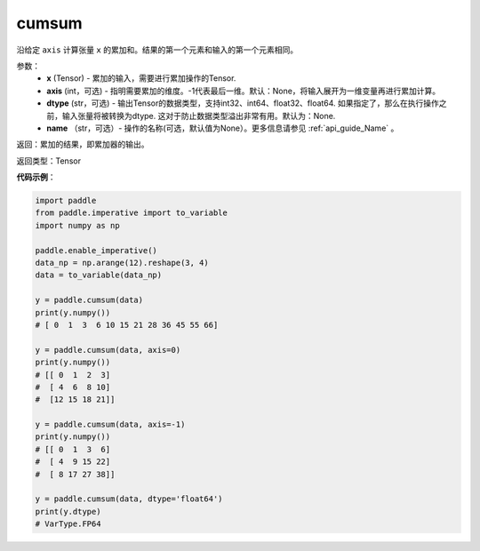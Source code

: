 .. _cn_api_tensor_cn_cumsum:

cumsum
-------------------------------

.. py:function:: paddle.cumsum(x, axis=None, dtype=None, name=None)



沿给定 ``axis`` 计算张量 ``x`` 的累加和。结果的第一个元素和输入的第一个元素相同。

参数：
    - **x** (Tensor) - 累加的输入，需要进行累加操作的Tensor.
    - **axis** (int，可选) - 指明需要累加的维度。-1代表最后一维。默认：None，将输入展开为一维变量再进行累加计算。
    - **dtype** (str，可选) - 输出Tensor的数据类型，支持int32、int64、float32、float64. 如果指定了，那么在执行操作之前，输入张量将被转换为dtype. 这对于防止数据类型溢出非常有用。默认为：None.
    - **name** （str，可选）- 操作的名称(可选，默认值为None）。更多信息请参见 :ref:`api_guide_Name` 。

返回：累加的结果，即累加器的输出。

返回类型：Tensor

**代码示例**：

.. code-block:: python

    import paddle
    from paddle.imperative import to_variable
    import numpy as np

    paddle.enable_imperative()
    data_np = np.arange(12).reshape(3, 4)
    data = to_variable(data_np)

    y = paddle.cumsum(data)
    print(y.numpy())
    # [ 0  1  3  6 10 15 21 28 36 45 55 66]

    y = paddle.cumsum(data, axis=0)
    print(y.numpy())
    # [[ 0  1  2  3]
    #  [ 4  6  8 10]
    #  [12 15 18 21]]
    
    y = paddle.cumsum(data, axis=-1)
    print(y.numpy())
    # [[ 0  1  3  6]
    #  [ 4  9 15 22]
    #  [ 8 17 27 38]]

    y = paddle.cumsum(data, dtype='float64')
    print(y.dtype)
    # VarType.FP64


